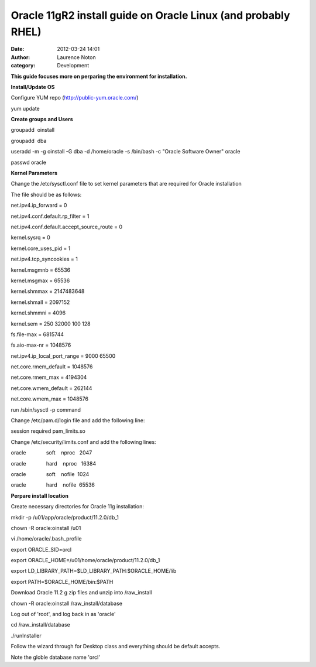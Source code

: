 Oracle 11gR2 install guide on Oracle Linux (and probably RHEL)
##############################################################
:date: 2012-03-24 14:01
:author: Laurence Noton
:category: Development

**This guide focuses more on perparing the environment for
installation.**

**Install/Update OS**

Configure YUM repo (http://public-yum.oracle.com/)

yum update

**Create groups and Users**

groupadd  oinstall

groupadd  dba

useradd -m -g oinstall -G dba -d /home/oracle -s /bin/bash -c "Oracle
Software Owner" oracle

passwd oracle

 

**Kernel Parameters**

 

Change the /etc/sysctl.conf file to set kernel parameters that are
required for Oracle installation

The file should be as follows:

net.ipv4.ip\_forward = 0

net.ipv4.conf.default.rp\_filter = 1

net.ipv4.conf.default.accept\_source\_route = 0

kernel.sysrq = 0

kernel.core\_uses\_pid = 1

net.ipv4.tcp\_syncookies = 1

kernel.msgmnb = 65536

kernel.msgmax = 65536

kernel.shmmax = 2147483648

kernel.shmall = 2097152

kernel.shmmni = 4096

kernel.sem = 250 32000 100 128

fs.file-max = 6815744

fs.aio-max-nr = 1048576

net.ipv4.ip\_local\_port\_range = 9000 65500

net.core.rmem\_default = 1048576

net.core.rmem\_max = 4194304

net.core.wmem\_default = 262144

net.core.wmem\_max = 1048576

run /sbin/sysctl -p command

Change /etc/pam.d/login file and add the following line:

session required pam\_limits.so

Change /etc/security/limits.conf and add the following lines:

oracle              soft    nproc   2047

oracle              hard    nproc   16384

oracle              soft    nofile  1024

oracle              hard    nofile  65536

 

**Perpare install location**

Create necessary directories for Oracle 11g installation:

mkdir -p /u01/app/oracle/product/11.2.0/db\_1

chown -R oracle:oinstall /u01

vi /home/oracle/.bash\_profile

export ORACLE\_SID=orcl

export ORACLE\_HOME=/u01/home/oracle/product/11.2.0/db\_1

export LD\_LIBRARY\_PATH=$LD\_LIBRARY\_PATH:$ORACLE\_HOME/lib

export PATH=$ORACLE\_HOME/bin:$PATH

Download Oracle 11.2 g zip files and unzip into /raw\_install

chown -R oracle:oinstall /raw\_install/database

Log out of 'root', and log back in as 'oracle'

cd /raw\_install/database

./runInstaller

Follow the wizard through for Desktop class and everything should be
default accepts.

Note the globle database name 'orcl'
